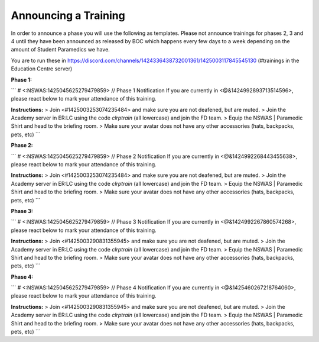 Announcing a Training
=========================
In order to announce a phase you will use the following as templates. Please not announce trainings for phases 2, 3 and 4 until they have been announced as released by BOC which happens every few days to a week depending on the amount of Student Paramedics we have.

You are to run these in https://discord.com/channels/1424336438732001361/1425003117845545130 (#trainings in the Education Centre server)

**Phase 1:**

```
# <:NSWAS:1425045625279479859> // Phase 1 Notification
If you are currently in <@&1424992893713514596>, please react below to mark your attendance of this training.

**Instructions:**
> Join <#1425003253074235484> and make sure you are not deafened, but are muted.
> Join the Academy server in ER:LC using the code `clrptrain` (all lowercase) and join the FD team.
> Equip the NSWAS | Paramedic Shirt and head to the briefing room.
> Make sure your avatar does not have any other accessories (hats, backpacks, pets, etc)
```

**Phase 2:**

```
# <:NSWAS:1425045625279479859> // Phase 2 Notification
If you are currently in <@&1424992268443455638>, please react below to mark your attendance of this training.

**Instructions:**
> Join <#1425003253074235484> and make sure you are not deafened, but are muted.
> Join the Academy server in ER:LC using the code `clrptrain` (all lowercase) and join the FD team.
> Equip the NSWAS | Paramedic Shirt and head to the briefing room.
> Make sure your avatar does not have any other accessories (hats, backpacks, pets, etc)
```

**Phase 3:**

```
# <:NSWAS:1425045625279479859> // Phase 3 Notification
If you are currently in <@&1424992267860574268>, please react below to mark your attendance of this training.

**Instructions:**
> Join <#1425003290831355945> and make sure you are not deafened, but are muted.
> Join the Academy server in ER:LC using the code `clrptrain` (all lowercase) and join the FD team.
> Equip the NSWAS | Paramedic Shirt and head to the briefing room.
> Make sure your avatar does not have any other accessories (hats, backpacks, pets, etc)
```

**Phase 4:**

```
# <:NSWAS:1425045625279479859> // Phase 4 Notification
If you are currently in <@&1425460267218764060>, please react below to mark your attendance of this training.

**Instructions:**
> Join <#1425003290831355945> and make sure you are not deafened, but are muted.
> Join the Academy server in ER:LC using the code `clrptrain` (all lowercase) and join the FD team.
> Equip the NSWAS | Paramedic Shirt and head to the briefing room.
> Make sure your avatar does not have any other accessories (hats, backpacks, pets, etc)
```

